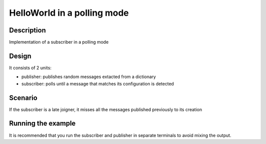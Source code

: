 ..
   Copyright(c) 2006 to 2022 ZettaScale Technology and others

   This program and the accompanying materials are made available under the
   terms of the Eclipse Public License v. 2.0 which is available at
   http://www.eclipse.org/legal/epl-2.0, or the Eclipse Distribution License
   v. 1.0 which is available at
   http://www.eclipse.org/org/documents/edl-v10.php.

   SPDX-License-Identifier: EPL-2.0 OR BSD-3-Clause

HelloWorld in a polling mode
==========

Description
***********

Implementation of a subscriber in a polling mode

Design
******

It consists of 2 units:

- publisher: publishes random messages extacted from a dictionary
- subscriber: polls until a message that matches its configuration is detected

Scenario
********

If the subscriber is a late joigner, it misses all the messages published previously to its creation

Running the example
*******************

It is recommended that you run the subscriber and publisher in separate terminals to avoid mixing the output.

